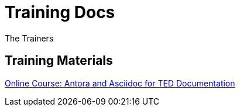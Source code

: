 :doctitle: Training Docs
:doccode: training-v2.0.0-001
:author: The Trainers
:authoremail: trainers@training.com
:docdate: March 2024

== Training Materials

xref:attachment$course/index.html[Online Course: Antora and Asciidoc for TED Documentation]



////
* Use the xref:eforms:ROOT:versioning.adoc[SDK versioning] page to understand SDK versioning rules.
* Use link:https://docs.ted.europa.eu/eforms-common/active-versions/index.adoc[SDK version lifespan] page to find out which SDK versions are currently in use.
//* Use xref:eforms-common:active-versions:index.adoc[SDK version lifespan] page to find out which SDK versions are currently in use.
// modules/ROOT/pages/active-versions
//* Use xref:eforms-common/active-versions/index.adoc[SDK version lifespan] page to find out which SDK versions are currently in use.
// xref:component:module:file-coordinate-of-target-page.adoc[optional link text]

//* Use xref:eforms:ROOT:active-versions:index.adoc[SDK version lifespan] page to find out which SDK versions are currently in use.
* Use the link:https://docs.ted.europa.eu/eforms-sdk-explorer[SDK Explorer] to compare SDK versions and explore the differences between them.
////
